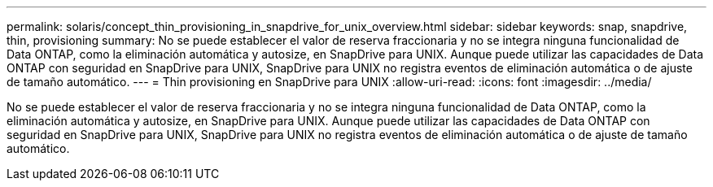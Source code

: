 ---
permalink: solaris/concept_thin_provisioning_in_snapdrive_for_unix_overview.html 
sidebar: sidebar 
keywords: snap, snapdrive, thin, provisioning 
summary: No se puede establecer el valor de reserva fraccionaria y no se integra ninguna funcionalidad de Data ONTAP, como la eliminación automática y autosize, en SnapDrive para UNIX. Aunque puede utilizar las capacidades de Data ONTAP con seguridad en SnapDrive para UNIX, SnapDrive para UNIX no registra eventos de eliminación automática o de ajuste de tamaño automático. 
---
= Thin provisioning en SnapDrive para UNIX
:allow-uri-read: 
:icons: font
:imagesdir: ../media/


[role="lead"]
No se puede establecer el valor de reserva fraccionaria y no se integra ninguna funcionalidad de Data ONTAP, como la eliminación automática y autosize, en SnapDrive para UNIX. Aunque puede utilizar las capacidades de Data ONTAP con seguridad en SnapDrive para UNIX, SnapDrive para UNIX no registra eventos de eliminación automática o de ajuste de tamaño automático.
